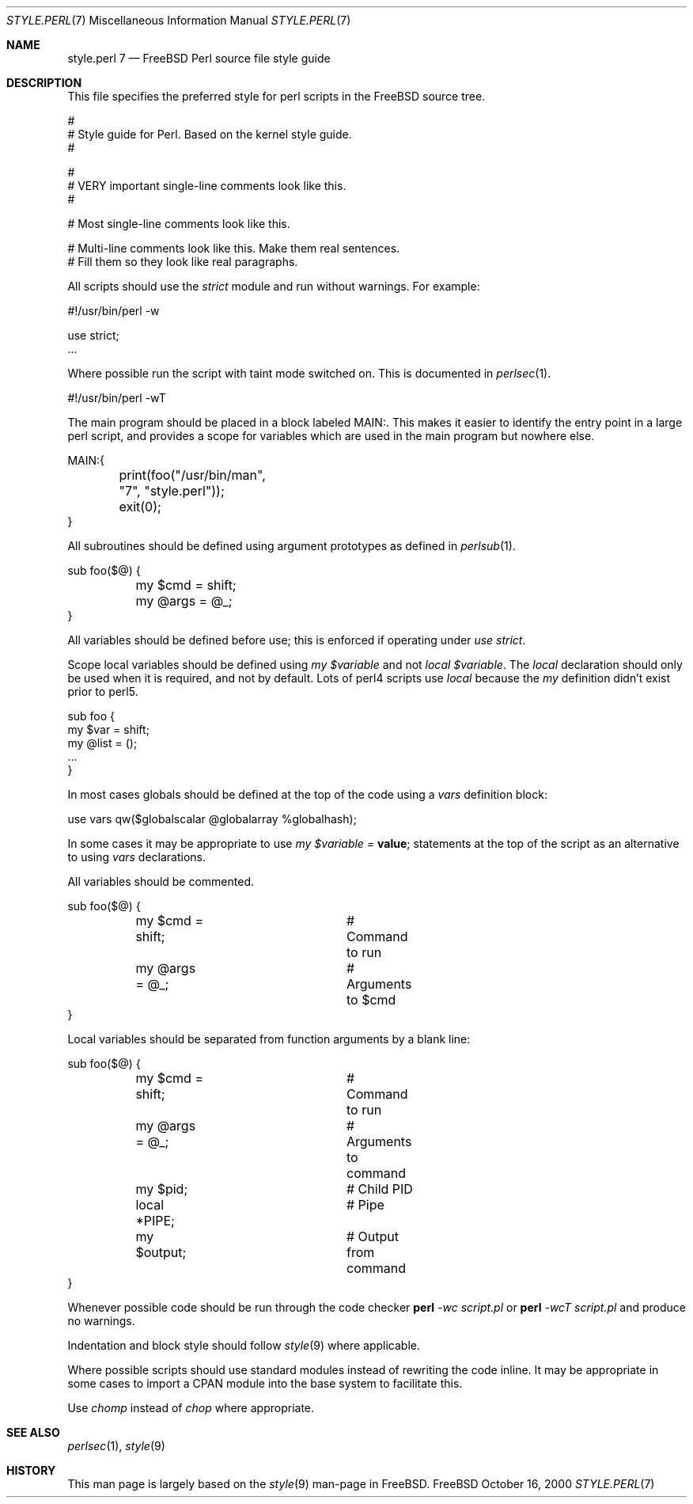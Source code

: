 .\" Copyright (c) 2000 Josef Karthauser <joe@FreeBSD.org>
.\" All rights reserved.
.\"
.\" Redistribution and use in source and binary forms, with or without
.\" modification, are permitted provided that the following conditions
.\" are met:
.\" 1. Redistributions of source code must retain the above copyright
.\"    notice, this list of conditions and the following disclaimer.
.\" 2. Redistributions in binary form must reproduce the above copyright
.\"    notice, this list of conditions and the following disclaimer in the
.\"    documentation and/or other materials provided with the distribution.
.\"
.\" THIS SOFTWARE IS PROVIDED BY THE AUTHOR AND CONTRIBUTORS ``AS IS'' AND
.\" ANY EXPRESS OR IMPLIED WARRANTIES, INCLUDING, BUT NOT LIMITED TO, THE
.\" IMPLIED WARRANTIES OF MERCHANTABILITY AND FITNESS FOR A PARTICULAR PURPOSE
.\" ARE DISCLAIMED.  IN NO EVENT SHALL [your name] OR CONTRIBUTORS BE LIABLE
.\" FOR ANY DIRECT, INDIRECT, INCIDENTAL, SPECIAL, EXEMPLARY, OR CONSEQUENTIAL
.\" DAMAGES (INCLUDING, BUT NOT LIMITED TO, PROCUREMENT OF SUBSTITUTE GOODS
.\" OR SERVICES; LOSS OF USE, DATA, OR PROFITS; OR BUSINESS INTERRUPTION)
.\" HOWEVER CAUSED AND ON ANY THEORY OF LIABILITY, WHETHER IN CONTRACT, STRICT
.\" LIABILITY, OR TORT (INCLUDING NEGLIGENCE OR OTHERWISE) ARISING IN ANY WAY
.\" OUT OF THE USE OF THIS SOFTWARE, EVEN IF ADVISED OF THE POSSIBILITY OF
.\" SUCH DAMAGE.
.\"
.\" $FreeBSD$
.\"
.Dd October 16, 2000
.Dt STYLE.PERL 7
.Os FreeBSD
.Sh NAME
.Nm style.perl 7
.Nd "FreeBSD Perl source file style guide"
.Sh DESCRIPTION
This file specifies the preferred style for perl scripts in the
.Tn FreeBSD
source tree.
.Bd -literal -offset 0i
 #
 # Style guide for Perl.  Based on the kernel style guide.
 #

 #
 # VERY important single-line comments look like this.
 #

 # Most single-line comments look like this.

 # Multi-line comments look like this.  Make them real sentences.
 # Fill them so they look like real paragraphs.
.Ed
.Pp
All scripts should use the
.Fa strict
module and run without warnings. For example:
.Bd -literal -offset 0i
 #!/usr/bin/perl -w

 use strict;
 ...
.Ed
.Pp
Where possible run the script with taint mode switched on.  This
is documented in
.Xr perlsec 1 .
.Bd -literal -offset 0i
 #!/usr/bin/perl -wT
.Ed
.Pp
The main program should be placed in a block labeled MAIN:.  This
makes it easier to identify the entry point in a large perl script,
and provides a scope for variables which are used in the main
program but nowhere else.
.Bd -literal -offset 0i
 MAIN:{
	print(foo("/usr/bin/man", "7", "style.perl"));
	exit(0);
 }
.Ed
.Pp
All subroutines should be defined using argument prototypes as defined in
.Xr perlsub 1 .
.Bd -literal -offset 0i
 sub foo($@) {
	my $cmd = shift;
	my @args = @_;
 }
.Ed
.Pp
All variables should be defined before use; this is enforced if operating
under
.Fa use strict .
.Pp
Scope local variables should be defined using
.Fa my
.Va $variable
and not
.Fa local
.Va $variable .
The
.Fa local
declaration should only be used when it is required, and not by
default.  Lots of perl4 scripts use
.Fa local
because the
.Fa my
definition didn't exist prior to perl5.
.Bd -literal -offset 0i
 sub foo {
   my $var = shift;
   my @list = ();
   ...
 }
.Ed
.Pp
In most cases globals should be defined at the top of the code
using a
.Fa vars
definition block:
.Bd -literal -offset 0i
 use vars qw($globalscalar @globalarray %globalhash);
.Ed
.Pp
In some cases it may be appropriate to use
.Fa my
.Va $variable =
.Li "value";
statements at the top of the script as an alternative to using
.Fa vars
declarations.
.Pp
All variables should be commented.
.Bd -literal -offset 0i
 sub foo($@) {
	my $cmd = shift;	# Command to run
	my @args = @_;		# Arguments to $cmd
 }
.Ed
.Pp
Local variables should be separated from function arguments by a
blank line:
.Bd -literal -offset 0i
 sub foo($@) {
	my $cmd = shift;	# Command to run
	my @args = @_;		# Arguments to command

	my $pid;		# Child PID
	local *PIPE;		# Pipe
	my $output;		# Output from command
}
.Ed
.Pp
Whenever possible code should be run through the code checker
.Nm perl
.Ar -wc
.Ar script.pl
or
.Nm perl
.Ar -wcT
.Ar script.pl
and produce no warnings.
.Pp
Indentation and block style should follow
.Xr style 9
where applicable.
.Pp
Where possible scripts should use standard modules instead of
rewriting the code inline.  It may be appropriate in some cases to
import a CPAN module into the base system to facilitate this.
.Pp
Use
.Fa chomp
instead of
.Fa chop
where appropriate.

.Sh SEE ALSO
.Xr perlsec 1 ,
.Xr style 9
.Sh HISTORY
This man page is largely based on the
.Xr style 9
man-page in
.Tn FreeBSD .
